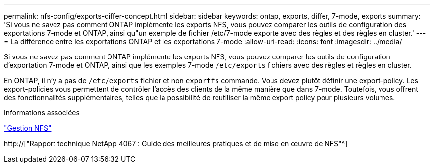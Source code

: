 ---
permalink: nfs-config/exports-differ-concept.html 
sidebar: sidebar 
keywords: ontap, exports, differ, 7-mode, exports 
summary: 'Si vous ne savez pas comment ONTAP implémente les exports NFS, vous pouvez comparer les outils de configuration des exportations 7-mode et ONTAP, ainsi qu"un exemple de fichier /etc/7-mode exporte avec des règles et des règles en cluster.' 
---
= La différence entre les exportations ONTAP et les exportations 7-mode
:allow-uri-read: 
:icons: font
:imagesdir: ../media/


[role="lead"]
Si vous ne savez pas comment ONTAP implémente les exports NFS, vous pouvez comparer les outils de configuration d'exportation 7-mode et ONTAP, ainsi que les exemples 7-mode `/etc/exports` fichiers avec des règles et règles en cluster.

En ONTAP, il n'y a pas de `/etc/exports` fichier et non `exportfs` commande. Vous devez plutôt définir une export-policy. Les export-policies vous permettent de contrôler l'accès des clients de la même manière que dans 7-mode. Toutefois, vous offrent des fonctionnalités supplémentaires, telles que la possibilité de réutiliser la même export policy pour plusieurs volumes.

.Informations associées
link:../nfs-admin/index.html["Gestion NFS"]

http://["Rapport technique NetApp 4067 : Guide des meilleures pratiques et de mise en œuvre de NFS"^]
